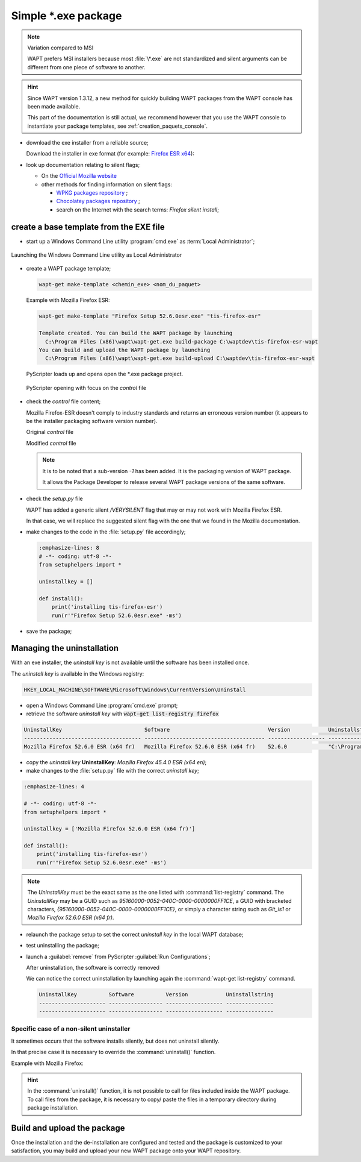 .. Reminder for header structure :
   Niveau 1 : ====================
   Niveau 2 : --------------------
   Niveau 3 : ++++++++++++++++++++
   Niveau 4 : """"""""""""""""""""
   Niveau 5 : ^^^^^^^^^^^^^^^^^^^^

.. meta::
    :description: Simple \*.exe package
    :keywords: exe, WAPT, simple, documentation

.. _simple_exe_packaging:

Simple \*.exe package
=====================

.. note:: Variation compared to MSI

  WAPT prefers MSI installers because most :file:`\*.exe` are not standardized
  and silent arguments can be different from one piece of software to another.

.. hint::

  Since WAPT version 1.3.12, a new method for quickly building WAPT packages
  from the WAPT console has been made available.

  This part of the documentation is still actual, we recommend however
  that you use the WAPT console to instantiate your package templates,
  see :ref:`creation_paquets_console`.

* download the exe installer from a reliable source;

  Download the installer in exe format (for example: `Firefox ESR x64 <https://download.mozilla.org/?product=firefox-45.6.0esr-SSL&os=win64&langerr>`_):

* look up documentation relating to silent flags;

  * On the `Official Mozilla website <https://wiki.mozilla.org/Installer:Command_Line_Arguments>`_

  * other methods for finding information on silent flags:

    * `WPKG packages repository <https://wpkg.org/Firefox#Firefox_19_-_45_.28For_current_versions_of_WPKG.29>`_ ;

    * `Chocolatey packages repository <https://chocolatey.org/packages/FirefoxESR>`_ ;

    * search on the Internet with the search terms: *Firefox silent install*;

create a base template from the EXE file
----------------------------------------

* start up a Windows Command Line utility :program:`cmd.exe`
  as :term:`Local Administrator`;

.. figure:: in-admin.png
  :align: center
  :alt: Launching the Windows Command Line utility as Local Administrator

  Launching the Windows Command Line utility as Local Administrator

* create a WAPT package template;

  .. code-block:: bash

    wapt-get make-template <chemin_exe> <nom_du_paquet>

  Example with Mozilla Firefox ESR:

  .. code-block:: bash

    wapt-get make-template "Firefox Setup 52.6.0esr.exe" "tis-firefox-esr"

    Template created. You can build the WAPT package by launching
      C:\Program Files (x86)\wapt\wapt-get.exe build-package C:\waptdev\tis-firefox-esr-wapt
    You can build and upload the WAPT package by launching
      C:\Program Files (x86)\wapt\wapt-get.exe build-upload C:\waptdev\tis-firefox-esr-wapt

  PyScripter loads up and opens open the \*.exe package project.

  .. figure:: pyscripter_firefox_esr.png
    :align: center
    :alt: PyScripter opening with focus on the *control* file

    PyScripter opening with focus on the *control* file

* check the *control* file content;

  Mozilla Firefox-ESR doesn't comply to industry standards and returns
  an erroneous version number (it appears to be the installer packaging
  software version number).

  Original *control* file

  .. literalinclude:: control_origin.txt
    :emphasize-lines: 2

  Modified *control* file

  .. literalinclude:: control_modified.txt
    :emphasize-lines: 2,6,7

  .. note::

    It is to be noted that a sub-version *-1* has been added.
    It is the packaging version of WAPT package.

    It allows the Package Developer to release several WAPT package versions
    of the same software.

* check the *setup.py* file

  WAPT has added a generic silent */VERYSILENT* flag that may or may not
  work with Mozilla Firefox ESR.

  In that case, we will replace the suggested silent flag with the one
  that we found in the Mozilla documentation.

* make changes to the code in the :file:`setup.py` file accordingly;

  .. code-block:: python

    :emphasize-lines: 8
    # -*- coding: utf-8 -*-
    from setuphelpers import *

    uninstallkey = []

    def install():
        print('installing tis-firefox-esr')
        run(r'"Firefox Setup 52.6.0esr.exe" -ms')

* save the package;

Managing the uninstallation
---------------------------

With an exe installer, the *uninstall key* is not available until the software
has been installed once.

The *uninstall key* is available in the Windows registry:

.. code-block:: console

  HKEY_LOCAL_MACHINE\SOFTWARE\Microsoft\Windows\CurrentVersion\Uninstall

* open a Windows Command Line :program:`cmd.exe` prompt;

* retrieve the software *uninstall key* with
  :code:`wapt-get list-registry firefox`

.. code-block:: bash

  UninstallKey                          Software                               Version            Uninstallstring
  ------------------------------------- -------------------------------------- ------------------ ------------------------------------------------------
  Mozilla Firefox 52.6.0 ESR (x64 fr)   Mozilla Firefox 52.6.0 ESR (x64 fr)    52.6.0             "C:\Program Files\Mozilla Firefox\uninstall\helper.exe"

* copy the *uninstall key* **UninstallKey**: *Mozilla Firefox
  45.4.0 ESR (x64 en)*;

* make changes to the :file:`setup.py` file with the correct *uninstall key*;

.. code-block:: python

  :emphasize-lines: 4

  # -*- coding: utf-8 -*-
  from setuphelpers import *

  uninstallkey = ['Mozilla Firefox 52.6.0 ESR (x64 fr)']

  def install():
      print('installing tis-firefox-esr')
      run(r'"Firefox Setup 52.6.0esr.exe" -ms')

.. note::

  The *UninstallKey* must be the exact same as the one listed with
  :command:`list-registry` command. The *UninstallKey* may be a GUID such as
  *95160000-0052-040C-0000-0000000FF1CE*, a GUID with bracketed characters,
  *{95160000-0052-040C-0000-0000000FF1CE}*, or simply a character string
  such as *Git_is1* or *Mozilla Firefox 52.6.0 ESR (x64 fr)*.

* relaunch the package setup to set the correct *uninstall key*
  in the local WAPT database;

* test uninstalling the package;

* launch a :guilabel:`remove` from PyScripter :guilabel:`Run Configurations`;

  .. image:: remove_package.png
    :align: center
    :alt: After uninstallation, the software is correctly removed

  After uninstallation, the software is correctly removed

  We can notice the correct uninstallation by launching again
  the :command:`wapt-get list-registry` command.

  .. code-block:: console

    UninstallKey          Software          Version            Uninstallstring
    --------------------- ----------------- ------------------ ---------------
    --------------------- ----------------- ------------------ ---------------

Specific case of a non-silent uninstaller
+++++++++++++++++++++++++++++++++++++++++

It sometimes occurs that the software installs silently,
but does not uninstall silently.

In that precise case it is necessary to override the :command:`uninstall()`
function.

Example with Mozilla Firefox:

.. code-block:: python
  :emphasize-lines: 10-12

  # -*- coding: utf-8 -*-
  from setuphelpers import *

  uninstallkey = ['Mozilla Firefox 52.6.0 ESR (x64 fr)']

  def install():
      print('installing tis-firefox-esr')
      run(r'"Firefox Setup 52.6.0esr.exe" -ms')

  def uninstall():
      print('uninstalling tis-firefox-esr')
      run(r'"C:\Program Files\Mozilla Firefox\uninstall\helper.exe" -ms')

.. hint::

  In the :command:`uninstall()` function, it is not possible to call for files
  included inside the WAPT package. To call files from the package,
  it is necessary to copy/ paste the files in a temporary directory
  during package installation.

Build and upload the package
----------------------------

Once the installation and the de-installation are configured and tested
and the package is customized to your satisfaction, you may build and upload
your new WAPT package onto your WAPT repository.
